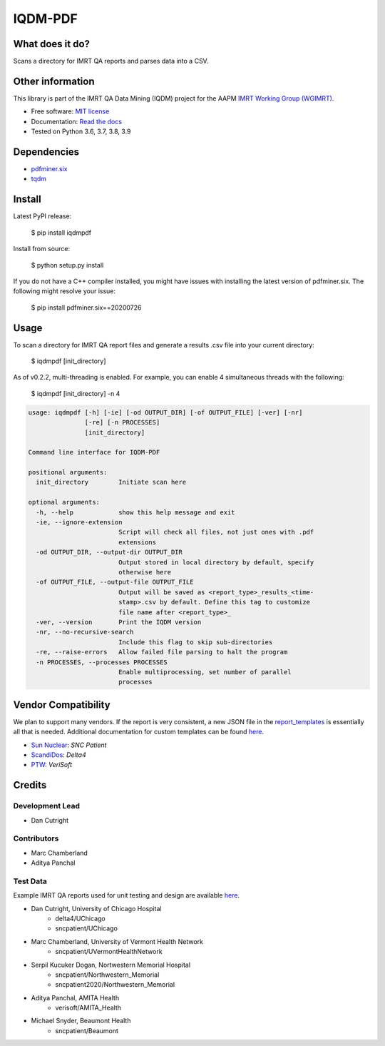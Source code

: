IQDM-PDF
========

|build| |Docs| |pypi| |python-version| |lgtm| |lgtm-cq| |Codecov| |lines| |repo-size| |code-style|

What does it do?
----------------
Scans a directory for IMRT QA reports and parses data into a CSV.


Other information
-----------------
This library is part of the IMRT QA Data Mining (IQDM) project for
the AAPM `IMRT Working Group (WGIMRT) <https://www.aapm.org/org/structure/?committee_code=WGIMRT>`__.

-  Free software: `MIT license <https://github.com/IQDM/IQDM-PDF/blob/master/LICENSE>`__
-  Documentation: `Read the docs <https://iqdm-pdf.readthedocs.io>`__
-  Tested on Python 3.6, 3.7, 3.8, 3.9


Dependencies
------------

* `pdfminer.six <https://github.com/pdfminer/pdfminer.six>`__
* `tqdm <https://github.com/tqdm/tqdm>`__


Install
-------

Latest PyPI release:

    $ pip install iqdmpdf

Install from source:

    $ python setup.py install

If you do not have a C++ compiler installed, you might have issues with
installing the latest version of pdfminer.six. The following might resolve
your issue:

    $ pip install pdfminer.six==20200726


Usage
-----

To scan a directory for IMRT QA report files and generate a results .csv file
into your current directory:

    $ iqdmpdf [init_directory]

As of v0.2.2, multi-threading is enabled. For example, you can enable 4
simultaneous threads with the following:

    $ iqdmpdf [init_directory] -n 4

.. code-block:: console

    usage: iqdmpdf [-h] [-ie] [-od OUTPUT_DIR] [-of OUTPUT_FILE] [-ver] [-nr]
                   [-re] [-n PROCESSES]
                   [init_directory]

    Command line interface for IQDM-PDF

    positional arguments:
      init_directory        Initiate scan here

    optional arguments:
      -h, --help            show this help message and exit
      -ie, --ignore-extension
                            Script will check all files, not just ones with .pdf
                            extensions
      -od OUTPUT_DIR, --output-dir OUTPUT_DIR
                            Output stored in local directory by default, specify
                            otherwise here
      -of OUTPUT_FILE, --output-file OUTPUT_FILE
                            Output will be saved as <report_type>_results_<time-
                            stamp>.csv by default. Define this tag to customize
                            file name after <report_type>_
      -ver, --version       Print the IQDM version
      -nr, --no-recursive-search
                            Include this flag to skip sub-directories
      -re, --raise-errors   Allow failed file parsing to halt the program
      -n PROCESSES, --processes PROCESSES
                            Enable multiprocessing, set number of parallel
                            processes




Vendor Compatibility
--------------------

We plan to support many vendors. If the report is very consistent, a new JSON
file in the `report_templates <https://github.com/IQDM/IQDM-PDF/tree/master/IQDMPDF/report_templates>`__
is essentially all that is needed. Additional documentation for custom
templates can be found `here <https://iqdm-pdf.readthedocs.io/en/latest/methods.html#building-a-new-template>`__.

* `Sun Nuclear <http://sunnuclear.com>`__: *SNC Patient*
* `ScandiDos <http://scandidos.com>`__: *Delta4*
* `PTW <https://www.ptwdosimetry.com/>`__: *VeriSoft*


Credits
-------

----------------
Development Lead
----------------

* Dan Cutright

------------
Contributors
------------

* Marc Chamberland
* Aditya Panchal


---------
Test Data
---------
Example IMRT QA reports used for unit testing and design are available `here <https://github.com/IQDM/IQDM-PDF/tree/master/tests/test_data/example_reports>`__.

* Dan Cutright, University of Chicago Hospital
    * delta4/UChicago
    * sncpatient/UChicago

* Marc Chamberland, University of Vermont Health Network
    * sncpatient/UVermontHealthNetwork

* Serpil Kucuker Dogan, Nortwestern Memorial Hospital
    * sncpatient/Northwestern_Memorial
    * sncpatient2020/Northwestern_Memorial

* Aditya Panchal, AMITA Health
    * verisoft/AMITA_Health

* Michael Snyder, Beaumont Health
    * sncpatient/Beaumont


.. |build| image:: https://github.com/IQDM/IQDM-PDF/workflows/build/badge.svg
   :target: https://github.com/IQDM/IQDM-PDF/actions
   :alt: build
.. |pypi| image:: https://img.shields.io/pypi/v/IQDMPDF.svg
   :target: https://pypi.org/project/IQDMPDF
   :alt: PyPI
.. |python-version| image:: https://img.shields.io/pypi/pyversions/IQDMPDF.svg
   :target: https://pypi.org/project/IQDMPDF
   :alt: Python Version
.. |lgtm-cq| image:: https://img.shields.io/lgtm/grade/python/g/IQDM/IQDM-PDF.svg?logo=lgtm&label=code%20quality
   :target: https://lgtm.com/projects/g/IQDM/IQDM-PDF/context:python
   :alt: lgtm code quality
.. |lgtm| image:: https://img.shields.io/lgtm/alerts/g/IQDM/IQDM-PDF.svg?logo=lgtm
   :target: https://lgtm.com/projects/g/IQDM/IQDM-PDF/alerts
   :alt: lgtm
.. |Codecov| image:: https://codecov.io/gh/IQDM/IQDM-PDF/branch/master/graph/badge.svg?token=C1B5689HQH
   :target: https://codecov.io/gh/IQDM/IQDM-PDF
   :alt: Codecov
.. |Docs| image:: https://readthedocs.org/projects/iqdm-pdf/badge/?version=latest
   :target: https://iqdm-pdf.readthedocs.io/en/latest/?badge=latest
   :alt: Documentation Status
.. |lines| image:: https://img.shields.io/tokei/lines/github/iqdm/iqdm-pdf
   :target: https://img.shields.io/tokei/lines/github/iqdm/iqdm-pdf
   :alt: Lines of code
.. |repo-size| image:: https://img.shields.io/github/languages/code-size/iqdm/iqdm-pdf
   :target: https://img.shields.io/github/languages/code-size/iqdm/iqdm-pdf
   :alt: Repo Size
.. |code-style| image:: https://img.shields.io/badge/code%20style-black-000000.svg
   :target: https://github.com/psf/black
   :alt: Code style: black
